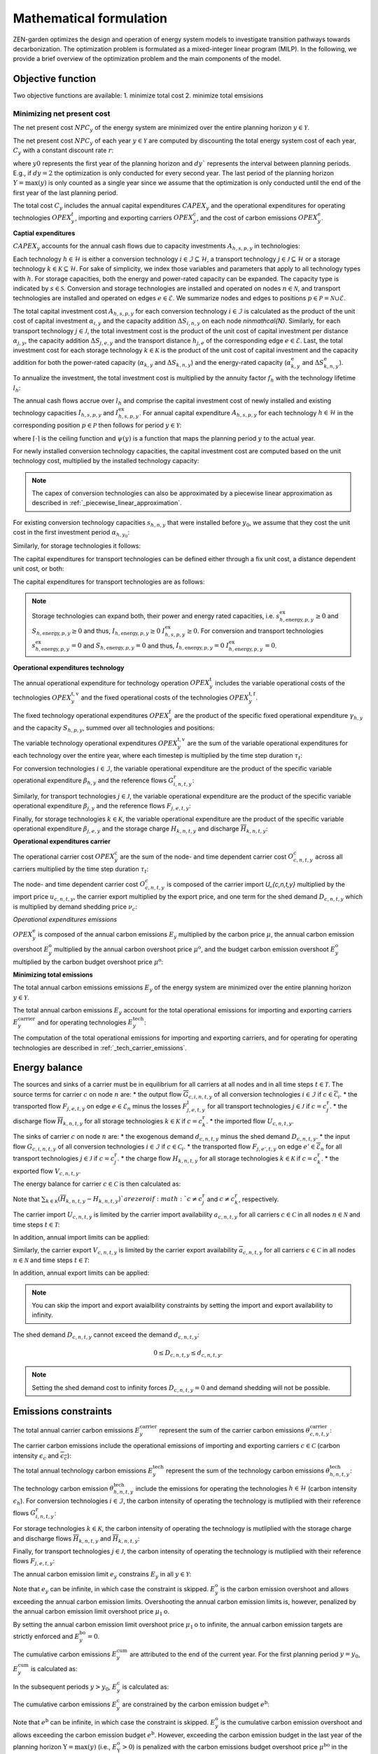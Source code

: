 Mathematical formulation
======================

ZEN-garden optimizes the design and operation of energy system models to investigate transition pathways towards decarbonization.
The optimization problem is formulated as a mixed-integer linear program (MILP). In the following, we provide a brief overview of the optimization problem and the main components of the model.

.. _objective-function:
Objective function
-----------------
Two objective functions are available:
1. minimize total cost 
2. minimize total emsisions 

Minimizing net present cost
^^^^^^^^^^^^^^^^^^^^^

The net present cost :math:`NPC_y` of the energy system are minimized over the entire planning horizon :math:`y \in {\mathcal{Y}}`. 

.. math::
    :label: min_cost
    \sum_{y\in\mathcal{Y}} NPC_y

The net present cost :math:`NPC_y` of each year :math:`y\in\mathcal{Y}` are computed by discounting the total energy system cost of each year, :math:`C_y` with a constant discount rate :math:`r`:

.. math::
    :label: net_present_costin\mathcal{Y}
    NPC_y = \sum_{i \in [0,dy]} \left( \dfrac{1}{1+r}in\mathcal{Y} \right)^(dy (y-y_0) + i) C_y 

where :math:`y0` represents the first year of the planning horizon and :math:`dy`` represents the interval between planning periods. E.g., if :math:`dy=2` the optimization is only conducted for every second year. The last period of the planning horizon :math:`Y=\max(y)` is only counted as a single year since we assume that the optimization is only conducted until the end of the first year of the last planning period. 

The total cost :math:`C_y` includes the annual capital expenditures :math:`CAPEX_y` and the operational expenditures for operating technologies :math:`OPEX_y^{t}`, importing and exporting carriers :math:`OPEX_y^\mathrm{c}`, and the cost of carbon emissions :math:`OPEX_y^\mathrm{e}`. 

.. math::
    :label: npc
    C_y = CAPEX_y+OPEX_y^\mathrm{t}+OPEX_y^\mathrm{c}+OPEX_y^\mathrm{e}


**Captial expenditures**

:math:`CAPEX_y` accounts for the annual cash flows due to capacity investments :math:`A_{h,s,p,y}` in technologies:

.. math::
    :label: capex_y
    CAPEX_y = \sum_{h\in\mathcal{H}}\sum_{s\in\mathcal{S}}\sum_{p\in\mathcal{P}} A_{h,s,p,y}.

Each technology :math:`h\in\mathcal{H}` is either a conversion technology :math:`i\in\mathcal{I}\subseteq\mathcal{H}`, a transport technology :math:`j\in\mathcal{J}\subseteq\mathcal{H}` or a storage technology :math:`k\in\mathcal{K}\subseteq\mathcal{H}`. For sake of simplicity, we index those variables and parameters that apply to all technology types with :math:`h`. For storage capacities, both the energy and power-rated capacity can be expanded. The capacity type is indicated by :math:`s\in\mathcal{S}`. Conversion and storage technologies are installed and operated on nodes :math:`n\in\mathcal{N}`, and transport technologies are installed and operated on edges :math:`e\in\mathcal{E}`. We summarize nodes and edges to positions :math:`p\in\mathcal{P}=\mathcal{N}\cup\mathcal{E}`. 

The total capital investment cost :math:`A_{h,s,p,y}` for each conversion technology :math:`i\in\mathcal{I}` is calculated as the product of the unit cost of capital investment :math:`\alpha_{i,y}` and the capacity addition :math:`\Delta S_{i,n,y}` on each node `n\in\mathcal{N}`. Similarly, for each transport technology :math:`j\in\mathcal{J}`, the total investment cost is the product of the unit cost of capital investment per distance :math:`\alpha_{j,y}`, the capacity addition :math:`\Delta S_{j,e,y}` and the transport distance :math:`h_{j,e}` of the corresponding edge :math:`e\in\mathcal{E}`. Last, the total investment cost for each storage technology :math:`k\in\mathcal{K}` is the product of the unit cost of capital investment and the capacity addition for both the power-rated capacity (:math:`\alpha_{k,y}` and :math:`\Delta S_{k,n,y}`) and the energy-rated capacity (:math:`\alpha^\mathrm{e}_{k,y}` and :math:`\Delta S^\mathrm{e}_{k,n,y}`).

To annualize the investment, the total investment cost is multiplied by the annuity factor :math:`f_h` with the technology lifetime :math:`l_h`:

.. math::
    :label: annuity
    f_h=\frac{\left(1+r\right)^{l_h}r}{\left(1+r\right)^{l_h}-1}.

The annual cash flows accrue over :math:`l_h` and comprise the capital investment cost of newly installed and existing technology capacities :math:`I_{h,s,p,y}` and :math:`I^\mathrm{ex}_{h,s,p,y}`.
For annual capital expenditure :math:`A_{h,s,p,y}` for each technology :math:`h\in\mathcal{H}` in the corresponding position :math:`p\in\mathcal{P}` then follows for period :math:`y\in\mathcal{Y}`:

.. math::
    :label: capex_yearly
    A_{h,s,p,y}= f_h
    \left(\sum_{\tilde{y}=\max\left(y_0,y-\left(\lceil\frac{l_h}{\Delta^\mathrm{y}}\right)\rceil+1\right)}^y I_{h,s,p,\tilde{y}} \right)+\left(\sum_{\hat{y}=\psi \left(y-\left(\lceil\frac{l_h}{\Delta^\mathrm{y}}\right)\rceil+1\right)}^{\psi(y_0-1)} I^\mathrm{ex}_{h,s,p,y}\right),

where :math:`\lceil\cdot\rceil` is the ceiling function and :math:`\psi(y)` is a function that maps the planning period :math:`y` to the actual year.

For newly installed conversion technology capacities, the capital investment cost are computed based on the unit technology cost, multiplied by the installed technology capacity:

.. math::
    :label: cost_capex_conversion
    I_{i,s,n,y} = \alpha_{i,y} \Delta S_{i,s,n,y}

.. note::
    The capex of conversion technologies can also be approximated by a piecewise linear approximation as described in :ref:`_piecewise_linear_approximation`.

For existing conversion technology capacities :math:`s_{h,n,y}` that were installed before :math:`y_0`, we assume that they cost the unit cost in the first investment period :math:`\alpha_{h,y_0}`:

.. math::
    :label: cost_capex_conversion_ex
    I^\mathrm{ex}_{i,s,n,y} = \alpha_{i,y_0} \Delta s^\mathrm{ex}_{i,s,n,y}

Similarly, for storage technologies it follows:

.. math::
    :label: cost_capex_storage
    I_{k,s,n,y} = \alpha_{k,y} \Delta S_{k,s,n,y}
    I^\mathrm{ex}_{k,s,n,y} = \alpha_{k,y_0} \Delta s^\mathrm{ex}_{k,s,n,y}

The capital expenditures for transport technologies can be defined either through a fix unit cost, a distance dependent unit cost, or both:

.. math::
    :label: unit_cost_capex_transport
    \alpha_{j,e,y} = \alpha^\mathrm{const}_{j,y}+\alpha^\mathrm{dist}_{j,e,y} h_{j,e}

The capital expenditures for transport technologies are as follows:

.. math::
    :label: cost_capex_transport
    I_{j,s,e,y} = \alpha_{j,e,y} \Delta S_{j,s,e,y}
    I^\mathrm{ex}_{j,s,e,y} = \alpha_{j,e,y_0} \Delta s^\mathrm{ex}_{j,s,e,y}

.. note::
    Storage technologies can expand both, their power and energy rated capacities, i.e. :math:`s^\mathrm{ex}_{h,\mathrm{energy},p,y}\geq0` and :math:`S_{h,\mathrm{energy},p,y}\geq0` and thus, :math:`I_{h,\mathrm{energy},p,y}\geq0` :math:`I_{h,s,p,y}^\mathrm{ex}\geq0`. For conversion and transport technologies :math:`s^\mathrm{ex}_{h,\mathrm{energy},p,y}=0` and :math:`S_{h,\mathrm{energy},p,y}=0` and thus, :math:`I_{h,\mathrm{energy},p,y}=0` :math:`I_{h,\mathrm{energy},p,y}^\mathrm{ex}=0`.

**Operational expenditures technology**

The annual operational expenditure for technology operation :math:`OPEX_y^\mathrm{t}` includes the variable operational costs of the technologies :math:`OPEX_y^\mathrm{t,v}` and the fixed operational costs of the technologies :math:`OPEX_y^\mathrm{t,f}`.

.. math::
    :label: opex_t
    OPEX_y^\mathrm{t} = OPEX_y^\mathrm{t,v} + OPEX_y^\mathrm{t,f}.

The fixed technology operational expenditures :math:`OPEX_y^\mathrm{f}` are the product of the specific fixed operational expenditure :math:`\gamma_{h,y}` and the capacity :math:`S_{h,p,y}`, summed over all technologies and positions:

.. math::
    :label: opex_f
    OPEX_y^\mathrm{f} = \sum_{h\in\mathcal{H}}\sum_{p\in\mathcal{P}}\gamma_{h,y}S_{h,p,y}+\sum_{k\in\mathcal{K}}\sum_{n\in\mathcal{N}}\gamma^\mathrm{e}_{k,y}S^\mathrm{e}_{k,n,y}.

The variable technology operational expenditures :math:`OPEX_y^\mathrm{t,v}` are the sum of the variable operational expenditures for each technology over the entire year, where each timestep is multiplied by the time step duration :math:`\tau_t`:

.. math::
    :label: opex_v
    OPEX_y^\mathrm{t,v} = \sum_{t\in\mathcal{T}}\tau_t \bigg(\sum_{h\in\mathcal{H}} \sum_{s\in\mathcal{S}} \sum_{p\in\mathcal{P}} O^\mathrm{t}_{h,s,p,t,y} \bigg).

For conversion technologies :math:`i \in \mathcal{I}`, the variable operational expenditure are the product of the specific variable operational expenditure :math:`\beta_{h,y}` and the reference flows :math:`G_{i,n,t,y}^\mathrm{r}`:

.. math:: 
    :label: cost_opex_conversion
    O^\mathrm{t}_{h,s,\mathrm{power},t,y} = \beta_{i,y} G_{i,n,t,y}^\mathrm{r}

Similarly, for transport technologies :math:`j \in \mathcal{J}`, the variable operational expenditure are the product of the specific variable operational expenditure :math:`\beta_{j,y}` and the reference flows :math:`F_{j,e,t,y}`:

.. math:: 
    :label: cost_opex_transport
    O^\mathrm{t}_{j,s,\mathrm{power},t,y} = \beta_{j,y} F_{j,e,t,y}

Finally, for storage technologies :math:`k \in \mathcal{K}`, the variable operational expenditure are the product of the specific variable operational expenditure :math:`\beta_{j,e,y}` and the storage charge :math:`\underline{H}_{k,n,t,y}` and discharge :math:`\overline{H}_{k,n,t,y}`:

.. math:: 
    :label: cost_opex_storage
    O^\mathrm{t}_{k,s,\mathrm{power},t,y} = \beta_{k,y} \left(\underline{H}_{k,n,t,y} + \overline{H}_{k,n,t,y}\right)

**Operational expenditures carrier**

The operational carrier cost :math:`OPEX_y^\mathrm{c}` are the sum of the node- and time dependent carrier cost :math:`O^c_{c,n,t,y}` across all carriers multiplied by the time step duration :math:`\tau_t`: 

.. math::
    :label: opex_c
    OPEX_y^\mathrm{c} = \sum_{c\in\mathcal{C}}\sum_{n\in\mathcal{N}}\sum_{t\in\mathcal{T}}\tau_t O^c_{c,n,t,y}.

The node- and time dependent carrier cost :math:`O^c_{c,n,t,y}` is composed of the carrier import `U_{c,n,t,y}` multiplied by the import price :math:`u_{c,n,t,y}`, the carrier export multiplied by the export price, and one term for the shed demand :math:`D_{c,n,t,y}` which is multiplied by demand shedding price :math:`\nu_c`:

.. math:: 
    :label: cost_carrier
    O^c_{c,n,t,y} = u_{c,n,t,y}U_{c,n,t,y}-v_{c,n,t,y}v_{c,n,t,y}+\nu_c D_{c,n,t,y}

*Operational expenditures emissions*

:math:`OPEX_y^\mathrm{e}` is composed of the annual carbon emissions :math:`E_y`  multiplied by the carbon price :math:`\mu`, the annual carbon emission overshoot :math:`E_y^\mathrm{o}` multiplied by the annual carbon overshoot price :math:`\mu^\mathrm{o}`, and the budget carbon emission overshoot :math:`E_y^\mathrm{o}` multiplied by the carbon budget overshoot price :math:`\mu^\mathrm{o}`:

.. math::
    :label: opex_e
    OPEX_y^\mathrm{e} = E_y \mu + E_y^\mathrm{o}\mu^\mathrm{o}+E_y^\mathrm{bo}\mu^\mathrm{bo}.

**Minimizing total emissions**

The total annual carbon emissions emissions :math:`E_y` of the energy system are minimized over the entire planning horizon :math:`y \in {\mathcal{Y}}`. 

.. math::
    :label: min_emissions
    \sum_{y\in\mathcal{Y}} E_y

The total annual carbon emissions :math:`E_y` account for the total operational emissions for importing and exporting carriers :math:`E^\mathrm{carrier}_y` and for operating technologies :math:`E^\mathrm{tech}_y`:

.. math::
    :label: total_annual_carbon_emissions
    E_y = E^\mathrm{carrier}_y + E^\mathrm{tech}_y.

The computation of the total operational emissions for importing and exporting carriers, and for operating for operating technologies are described in :ref:`_tech_carrier_emissions`.

.. _energy_balance:
Energy balance
---------------

The sources and sinks of a carrier must be in equilibrium for all carriers at all nodes and in all time steps :math:`t\in\mathcal{T}`. The source terms for carrier :math:`c` on node :math:`n` are:
* the output flow :math:`\overline{G}_{c,i,n,t,y}` of all conversion technologies :math:`i\in\mathcal{I}` if :math:`c\in\overline{\mathcal{C}}_i`.
* the transported flow :math:`F_{j,e,t,y}` on edge :math:`e\in\underline{\mathcal{E}}_n` minus the losses :math:`F^\mathrm{l}_{j,e,t,y}` for all transport technologies :math:`j\in\mathcal{J}` if :math:`c=c_j^\mathrm{r}`.
* the discharge flow :math:`\overline{H}_{k,n,t,y}` for all storage technologies :math:`k\in\mathcal{K}` if :math:`c=c_k^\mathrm{r}`.
* the imported flow :math:`U_{c,n,t,y}`.

The sinks of carrier :math:`c` on node :math:`n` are:
* the exogenous demand :math:`d_{c,n,t,y}` minus the shed demand :math:`D_{c,n,t,y}`.
* the input flow :math:`\underline{G}_{c,i,n,t,y}` of all conversion technologies :math:`i\in\mathcal{I}` if :math:`c\in\underline{\mathcal{C}}_i`.
* the transported flow :math:`F_{j,e',t,y}` on edge :math:`e'\in\overline{\mathcal{E}}_n` for all transport technologies :math:`j\in\mathcal{J}` if :math:`c=c_j^\mathrm{r}`.
* the charge flow :math:`\underline{H}_{k,n,t,y}` for all storage technologies :math:`k\in\mathcal{K}` if :math:`c=c_k^\mathrm{r}`.
* the exported flow :math:`V_{c,n,t,y}`.

The energy balance for carrier :math:`c\in\mathcal{C}` is then calculated as:

.. math::
    :label: energy_balance
    0 = -\left(d_{c,n,t,y}-D_{c,n,t,y}\right) + \sum_{i\in\mathcal{I}}\left(\overline{G}_{c,i,n,t,y}-\underline{G}_{c,i,n,t,y}\right) + \sum_{j\in\mathcal{J}}\left(\sum_{e\in\underline{\mathcal{E}}_n}\left(F_{j,e,t,y} - F^\mathrm{l}_{j,e,t,y}\right)-\sum_{e'\in\overline{\mathcal{E}}_n}F_{j,e',t,y}\right) + \sum_{k\in\mathcal{K}}\left(\overline{H}_{k,n,t,y}-\underline{H}_{k,n,t,y}\right)+ U_{c,n,t,y} - V_{c,n,t,y}.

Note that :math:`\sum_{k\in\mathcal{K}}\left(\overline{H}_{k,n,t,y}-\underline{H}_{k,n,t,y}\right)`are zero if :math:`c\neq c^\mathrm{r}_j` and :math:`c\neq c^\mathrm{r}_k`, respectively.

The carrier import :math:`U_{c,n,t,y}` is limited by the carrier import availability :math:`\underline{a}_{c,n,t,y}` for all carriers :math:`c\in\mathcal{C}` in all nodes :math:`n\in\mathcal{N}` and time steps :math:`t\in\mathcal{T}`:

.. math::
    :label: carrier_import
    0 \leq U_{c,n,t,y} \leq \underline{a}_{c,n,t,y}.

In addition, annual import limits can be applied:

.. math::
    :label: carrier_import_yearly
    0 \leq \sum_{t\in\mathcal{T}} \tau U_{c,n,t,y} \leq \underline{a}^{Y}_{c,n,t,y}.

Similarly, the carrier export :math:`V_{c,n,t,y}` is limited by the carrier export availability :math:`\overline{a}_{c,n,t,y}` for all carriers :math:`c\in\mathcal{C}` in all nodes :math:`n\in\mathcal{N}` and time steps :math:`t\in\mathcal{T}`:

.. math::
    :label: carrier_import
    0 \leq V_{c,n,t,y} \leq \overline{a}_{c,n,t,y}.

In addition, annual export limits can be applied:

.. math::
    :label: carrier_export_yearly
    0 \leq \sum_{t\in\mathcal{T}} \tau V_{c,n,t,y} \leq \overline{a}^{Y}_{c,n,t,y}.

.. note:: 
    You can skip the import and export avaialbility constraints by setting the import and export availability to infinity. 

The shed demand :math:`D_{c,n,t,y}` cannot exceed the demand :math:`d_{c,n,t,y}`:

.. math::
    0 \leq D_{c,n,t,y} \leq d_{c,n,t,y}.

.. note::
    Setting the shed demand cost to infinity forces :math:`D_{c,n,t,y}=0` and demand shedding will not be possible.

.. _emissions_constraints:
Emissions constraints
-----------------------

The total annual carrier carbon emissions :math:`E^\mathrm{carrier}_y` represent the sum of the carrier carbon emissions :math:`\theta^\mathrm{carrier}_{c,n,t,y}`:

.. math::
    :label: total_carbon_emissions_carrier
    E^\mathrm{carrier}_y = \sum_{t\in\mathcal{T}} \sum_{n\in\mathcal{N}} \sum_{c\in\mathcal{C}} \left( \theta^\mathrm{carrier}_{c,n,t,y} \tau_t \right).

The carrier carbon emissions include the operational emissions of importing and exporting carriers :math:`c\in\mathcal{C}` (carbon intensity :math:`\underline{\epsilon_c}` and :math:`\overline{\epsilon_c}`):

.. math::
    :label: carbon_emissions_carrier
    \theta^\mathrm{carrier}_{c,n,t} = \underline{\epsilon_c} U_{c,n,t,y} - \overline{\epsilon_c} V_{c,n,t,y}.
    
The total annual technology carbon emissions :math:`E^\mathrm{tech}_y` represent the sum of the technology carbon emissions :math:`\theta^\mathrm{tech}_{h,n,t,y}`:

.. math::
    :label: total_carbon_emissions_technology
    E^\mathrm{tech}_y = \sum_{t\in\mathcal{T}} \sum_{n\in\mathcal{N}} \sum_{h\in\mathcal{H}} \left( \theta^\mathrm{tech}_{h,n,t,y} \tau_t \right).

The technology carbon emission :math:`\theta^\mathrm{tech}_{h,n,t,y}` include the emissions for operating the technologies :math:`h\in\mathcal{H}` (carbon intensity :math:`\epsilon_h`). For conversion technologies :math:`i\in\mathcal{I}`, the carbon intensity of operating the technology is mutliplied with their reference flows :math:`G_{i,n,t,y}^\mathrm{r}`:

.. math::
    :label: carbon_emissions_conversion
    \theta^\mathrm{tech}_{i,n,t,y} =  \epsilon_i G_{i,n,t,y}^\mathrm{r}.

For storage technologies :math:`k\in\mathcal{K}`, the carbon intensity of operating the technology is mutliplied with the storage charge and discharge flows :math:`\overline{H}_{k,n,t,y}` and :math:`\overline{H}_{k,n,t,y}`:
    
.. math::
    :label: carbon_emissions_storage
    \theta^\mathrm{tech}_{k,n,t,y} =  \epsilon_k \left( \overline{H}_{k,n,t,y}+\underline{H}_{k,n,t,y} \right).

Finally, for transport technologies :math:`j\in\mathcal{J}`, the carbon intensity of operating the technology is mutliplied with their reference flows :math:`F_{j,e,t,y}`:

.. math::
    :label: carbon_emissions_transport
    \theta^\mathrm{tech}_{k,n,t,y} = \epsilon_j F_{j,e,t,y}.

The annual carbon emission limit :math:`e_y` constrains :math:`E_y` in all :math:`y\in\mathcal{Y}`:

.. math::
    :label: carbon_emissions_annual_limit
    E_y - E_{y}^\mathrm{bo} \leq e_y.

Note that :math:`e_y` can be infinite, in which case the constraint is skipped. 
:math:`E_{y}^\mathrm{o}` is the carbon emission overshoot and allows exceeding the annual carbon emission limits. Overshooting the annual carbon emission limits is, however, penalized by the annual carbon emission limit overshoot price :math:`\mu_1\mathrm{o}`. 

By setting the annual carbon emission limit overshoot price :math:`\mu_1\mathrm{o}` to infinite, the annual carbon emission targets are strictly enforced and :math:`E_{y}^\mathrm{bo}=0`.

The cumulative carbon emissions :math:`E_y^\mathrm{cum}` are attributed to the end of the current year. For the first planning period :math:`y=y_0`, :math:`E_y^\mathrm{cum}` is calculated as:

.. math::
    :label: carbon_emissions_cum_0
    E_y^\mathrm{cum} = E_y.

In the subsequent periods :math:`y>y_0`, :math:`E_y^\mathrm{c}` is calculated as:

.. math::
    :label: carbon_emissions_cum_1
    E_y^\mathrm{c} = E_{y-1}^\mathrm{c} + \left(\Delta^\mathrm{y}-1\right)E_{y-1}+E_y.

The cumulative carbon emissions :math:`E_y^\mathrm{c}` are constrained by the carbon emission budget :math:`e^\mathrm{b}`: 

.. math::
    :label: emission_budget
    E_y^\mathrm{cum} + \left(\Delta^\mathrm{y}-1\right)E_{y}  - E_{y}^\mathrm{bo} \leq e^\mathrm{b}.

Note that :math:`e^\mathrm{b}` can be infinite, in which case the constraint is skipped. :math:`E_y^\mathrm{o}` is the cumulative carbon emission overshoot and allows exceeding the carbon emission budget :math:`e^\mathrm{b}`. However, exceeding the carbon emission budget in the last year of the planning horizon :math:`\mathrm{Y}=\max(y)` (i.e., :math:`E_\mathrm{Y}^\mathrm{o}>0`) is penalized with the carbon emissions budget overshoot price :math:`\mu^\mathrm{bo}` in the objective function (:eq:`opex_c`).

By setting the carbon emission budget overshoot price to infinite, we enforce that the cumulative carbon emissions stay below the carbon emission budget :math:`e^\mathrm{b}` across all years (`:math:`E_\mathrm{Y}^\mathrm{o}=0`). By setting the carbon emission budget overshoot price to a real number, we allow overshooting a carbon emission budget overshoot throughout the transition, where overshooting the carbon emission budget in the last year is penalized with the carbon emission budget overshoot costs (i.e. `:math:`E_\mathrm{Y}^\mathrm{o} \geq 0`).

.. _operational_constraints:
Operational constraints
-----------------------

The conversion factor :math:`\eta_{i,c,t,y}` describes the ratio between the carrier flow :math:`c\in\mathcal{C}` and the reference carrier flow :math:`G_{i,n,t,y}^\mathrm{r}` of a conversion technology :math:`i\in\mathcal{I}`. If the carrier flow is an input carrier, i.e. :math:`c\in\underline{\mathcal{C}}_i`:

.. math::
    \eta_{i,c,t,y} = \frac{\underline{G}_{c,i,n,t,y}}{G_{i,n,t,y}^\mathrm{r}}.

If the carrier flow is an output carrier, i.e. :math:`c\in\overline{\mathcal{C}}_i`:

.. math::
    \eta_{i,c,t,y} = \frac{\overline{G}_{c,i,n,t,y}}{G_{i,n,t,y}^\mathrm{r}}.

The losses :math:`F_{j,e,t,y}^\mathrm{l}` through a transport technology :math:`j\in\mathcal{J}` on edge :math:`e\in\mathcal{E}` are expressed by a loss function :math:`\rho_{j,e}` and the transported quantity:

.. math::
    F_{j,e,t,y}^\mathrm{l} = \rho_{j,e} h_{j,e} F_{j,e,t,y}.

The loss function is described through a linear or exponential loss factor :math:`\rho^\mathrm{lin}_{j}` and :math:`\rho^\mathrm{exp}_{j}`, respectively, that is applied to the transport distance :math:`h_{j,e}``. For transport technologies with linear loss factors it follows: 

.. math::
    \rho_{j,e} =  h_{j,e}^{\rho^\mathrm{exp}_{j,e}}

For transport technologies with exponential loss factors it follows: 

.. math::
    \rho_{j,e} = \rho^\mathrm{exp}_{j,e} h_{j,e}

The temporal representation of storage technologies :math:`k\in\mathcal{K}` is particular because the storage constraints are time-coupled and the sequence of time steps must be preserved. To enable both the modeling of short- and medium-term storage, e.g., pumped hydro storage, and long-term storage, e.g., natural gas storage, we present a novel formulation, where the energy-rated storage variables are resolved on a different time sequence. In particular, each change in the aggregated time sequence for power-rated variables yields an additional time step for the energy-rated storage variables. Assume the representation of the exemplary full time index :math:`\mathcal{T}^\mathrm{full}=[0,...,9]` by four representative time steps :math:`\mathcal{T}=[0,...,3]` with the sequence :math:`\sigma` for power-rated variables:

.. math::
    \sigma = [0,0,1,2,1,1,3,3,2,0].

The resulting sequence for energy-rated storage variables :math:`\sigma^\mathrm{k}:math:` of the storage time steps :math:`\mathcal{T}^\mathrm{k}=[0,...,6]` is then:

.. math::
    \sigma^\mathrm{k} = [0,0,1,2,3,3,4,4,5,6].

While this formulation enables both the short-term and long-term operation of storages, it increases the number of time steps :math:`\vert \mathcal{T}^\mathrm{k}\vert` and thus the number of variables.

For sake of simplicity, let :math:`\sigma:\mathcal{T}^\mathrm{k}\to \mathcal{T}` denote the unique mapping of a storage level time step :math:`t^\mathrm{k}` to a power-rated time step :math:`t`.
The time-coupled equation for the storage level :math:`L_{k,n,t^\mathrm{k},y}` of storage technology :math:`k` at node :math:`n` is formulated for each storage level time step except the first :math:`t^\mathrm{k}\in\mathcal{T}^\mathrm{k}\setminus\{0\}` as:

.. math::
    :label: storage_level
    L_{k,n,t^\mathrm{k},y} = L_{k,n,t^\mathrm{k}-1,y}\left(1-\varphi_k\right)^{\tau^\mathrm{k}_{t^\mathrm{k}}}+\left(\underline{\eta}_k\underline{H}_{k,n,\sigma(t^\mathrm{k}),y}-\frac{\overline{H}_{k,n,\sigma(t^\mathrm{k}),y}}{\overline{\eta}_k}\right)\sum_{\tilde{t}^\mathrm{k}=0}^{\tau^\mathrm{k}_{t^\mathrm{k}}-1}\left(1-\varphi_k\right)^{\tilde{t}^\mathrm{k}},

with the self-discharge rate :math:`\varphi_k`, the charge and discharge efficiency :math:`\underline{\eta}_k` and :math:`\overline{\eta}_k` and the duration of a storage level time step :math:`\tau^\mathrm{k}_{t^\mathrm{k}}`.
If storage periodicity is enforced, the storage level at :math:`t^\mathrm{k}=0` is coupled with the level in the last time step of the period
:math:`t^\mathrm{k}=T^\mathrm{k}`:

.. math::
    L_{k,n,0,y} = L_{k,n,T^\mathrm{k},y}\left(1-\varphi_k\right)^{\tau^\mathrm{k}_{t^\mathrm{k}}}+\left(\underline{\eta}_k\underline{H}_{k,n,\sigma(0),y}-\frac{\overline{H}_{k,n,\sigma(0),y}}{\overline{\eta}_k}\right)\sum_{\tilde{t}^\mathrm{k}=0}^{\tau^\mathrm{k}_{t^\mathrm{k}}-1}\left(1-\varphi_k\right)^{\tilde{t}^\mathrm{k}}.

The non-negative :math:`L_{k,n,t^\mathrm{k},y}` is constrained by the energy-rated storage capacity :math:`S^\mathrm{e}_{k,s,n,y}`:

.. math::
    :label:limit_storage_level
    0\leq L_{k,n,t^\mathrm{k},y}\leq S^\mathrm{e}_{k,s,n,y}.

:math:`L_{k,n,t^\mathrm{k},y}` is monotonous between :math:`t^\mathrm{k}` and :math:`t^\mathrm{k}+1`. Hence, :math:`L_{k,n,t^\mathrm{k},y}` and :math:`L_{k,n,t^\mathrm{k}+1,y}` are the local extreme values and :eq:`limit_storage_level` constrains the entire time interval between :math:`t^\mathrm{k}` and :math:`t^\mathrm{k}+1`. We prove this in :eq:`subsec:proof_storage`.

The storage level at :math:`t^\mathrm{k}=0` can be set to an initial storage level :math:`\chi_{k,n}` as a share of :math:`S^\mathrm{e}_{k,n,y}`:

.. math::
    L_{k,n,0,y} = \chi_{k,n}S^\mathrm{e}_{k,n,y}.

The flow of the reference carrier :math:`c_h^\mathrm{r}` of all technologies :math:`h\in\mathcal{H}` is constrained by the maximum load :math:`m^\mathrm{max}_{h,p,t,y}` and the installed capacity :math:`S_{h,p,y}`. For conversion technologies :math:`i\in\mathcal{I}`, it follows:

.. math::
    0 \leq G_{i,n,t,y}^\mathrm{r} \leq m^\mathrm{max}_{i,n,t,y}S_{i,s,n,y}.

Analogously for transport technologies :math:`j\in\mathcal{J}`:

.. math::
    0 \leq F_{j,e,t,y} \leq m^\mathrm{max}_{j,e,t,y}S_{j,s,e,y}.

Since a storage technology does not charge (:math:`\underline{H}_{k,n,t,y}`) and discharge (:math:`\overline{H}_{k,n,t,y}`) at the same time, the sum of both flows is constrained by the maximum load:

.. math::
    0 \leq \underline{H}_{k,n,t,y}+\overline{H}_{k,n,t,y}\leq m_{k,n,t,y}S_{k,n,y}.

In addition, minimum load constraints can be added. Please note, that adding a minimum load factor :math:`m^\mathrm{min}_{h,p,t,y}` introduces binary constraints, increasing the computational complexity of the optimization problem. The min-load constraints are described in :ref:`_min_load_constraints`.

Finally, the reference flow of retrofitting technologies is linked to the reference flow of their base technology. The set of base technologies links each retrofitting technology :math:`rt` to their base technology :math:`bt`. The conversion factor :math:`\eta^\mathrm{retrofit}_{rt,bt}` describes the ratio between the reference flow of the retrofitting technology and the reference flow of the base technology:

.. math::
    G_{i,n,rt,y}^\mathrm{r} = \eta^\mathrm{retrofit}_{rt,bt} G_{i,n,bt,y}^\mathrm{r}.

Investment constraints
----------------------

The capacity :math:`S_{h,s,p,y}` of a technology :math:`h\in\mathcal{H}` at a position :math:`p\in\mathcal{P}` in period :math:`y` is the sum of all previous capacity additions :math:`\Delta S_{h,s,p,y}` and existing capacities :math:`\Delta s^\mathrm{ex}_{h,s,p,y}`, that are still within their usable technical lifetime :math:`l_h` (compare :eq:`annuity`):

.. math::
    :label: capacity
    S_{h,p,y}=\sum_{\tilde{y}=\max\left(y_0,y-\left\lceil\frac{l_h}{\Delta^\mathrm{y}}\right\rceil+1\right)}^y \Delta S_{h,p,\tilde{y}}+\sum_{\hat{y}=\psi\left(\min\left(y_0-1,y-\left\lceil\frac{l_h}{\Delta^\mathrm{y}}\right\rceil+1\right)\right)}^{\psi(y_0)} \Delta s^\mathrm{ex}_{h,p,\hat{y}}.

:math:`S_{h,s,p,y}` is constrained by the capacity limit :math:`s^\mathrm{max}_{h,p,y}`:

.. math::
    S_{h,p,y} \leq s^\mathrm{max}_{h,p,y}.

The capacity addition is constrained by the minimum and maximum capacity addition :math:`\Delta s^\mathrm{min}_{h,s,p,y}` and :math:`\Delta s^\mathrm{max}_{h,s,p,y}`:

.. math::
    \Delta s^\mathrm{min}_{h,p,y} \leq \Delta S_{h,s,p,y}

.. math::
    \Delta S_{h,s,p,y} \leq \Delta s^\mathrm{max}_{h,s,p,y}

.. note::
    You can skip the maximum capacity addition constraints by setting the maximum capacity addition to infinity.

Furthermore, for storage technologies the ratios of the energy- and power rated capacity additions are constrained by the energy-to-power ratio :math:`\rho_{k}`. Minimum and maximum energy-to-power ratios can be defined. For infinite power ratios, the constraints are skipeed.

.. math::
    \rho^\mathrm{min}_{k} S_{k,\mathrm{energy},n,y} \leq \S_{k,\mathrm{power},n,y}

.. math::
    \rho^\mathrm{max}_{k} S_{k,\mathrm{energy},n,y} \geq \S_{k,\mathrm{power},n,y}

To account for technology construction times :math:`dy^mathrm{construction}` we introduce an auxiliary variable, :math:`S_{h,s,p,y` representing the technology investments. The following constraint ensures that the new technology capacities do not become available before the construction time has passed:

.. math::
    \Delta S_{h,s,p,y} = S_{h,s,p,y-dy^mathrm{construction}}^\mathrm{invest}

Furthermore, if :math:`y-dy^mathrm{construction}}^\mathrm{invest}<0`:

.. math::
    S_{h,s,p,y} = 0

In case you are using constrained technology deployment, :math:`\Delta S_{h,s,p,y}` is constrained by the existing knowledge of how to install the technology :math:`K_{h,p,y}` with the technology diffusion rate :math:`\vartheta_h`. For node-based technologies, i.e., conversion and storage technologies, spillover effects from other nodes :math:`\tilde{\mathcal{N}} = \mathcal{N}\setminus\{n\}` can be utilized (knowledge spillover rate :math:`\omega`). To allow for an entry into a niche market, we add an unbounded market share :math:`\xi` of the total capacity of all other technologies with the same reference carrier:

.. math::
    \tilde{\mathcal{H}}=\Set{\tilde{h}\in\mathcal{H}\setminus\{h\} \mid c_{\tilde{h}}^\mathrm{r} = c_{h}^\mathrm{r}}

With the unbounded capacity addition :math:`\zeta_h`, it follows for the conversion technologies :math:`i\in\mathcal{I}`:

.. math::
    0 \leq \Delta S_{i,n,y}\leq \left((1+\vartheta_i)^{\Delta^\mathrm{y}}-1\right)\left(K_{i,n,y}+\omega\sum_{\tilde{n}\in\tilde{\mathcal{N}}}K_{i,\tilde{n},y}\right)+\Delta^\mathrm{y}\left(\xi\sum_{\tilde{i}\in\tilde{\mathcal{I}}}S_{\tilde{i},n,y} + \zeta_i\right).

Analogously, it follows for the storage technologies :math:`k\in\mathcal{K}`:

.. math::
    0 \leq \Delta S_{k,n,y}\leq \left((1+\vartheta_k)^{\Delta^\mathrm{y}}-1\right)\left(K_{k,n,y}+\omega\sum_{\tilde{n}\in\tilde{\mathcal{N}}}K_{k,\tilde{n},y}\right)+\Delta^\mathrm{y}\left(\xi\sum_{\tilde{k}\in\tilde{\mathcal{K}}}S_{\tilde{k},n,y} + \zeta_k\right).


We prohibit spillover effects for transport technologies :math:`j\in\mathcal{J}` from other edges:

.. math::
    0 \leq \Delta S_{j,e,y}\leq \left((1+\vartheta_j)^{\Delta^\mathrm{y}}-1\right)K_{j,e,y}+\Delta^\mathrm{y}\left(\xi\sum_{\tilde{j}\in\tilde{\mathcal{J}}}S_{\tilde{j},e,y} + \zeta_j\right).


To avoid the unrealistically excessive use of spillover effects, we constrain the capacity additions in all positions as follows:

.. math::
    \sum_{p\in\mathcal{P}}\Delta S_{h,p,y}\leq \sum_{p\in\mathcal{P}}\Bigg(\left((1+\vartheta_h)^{\Delta^\mathrm{y}}-1\right)K_{h,p,y}+\Delta^\mathrm{y}\left(\xi\sum_{\tilde{h}\in\tilde{\mathcal{H}}}S_{\tilde{h},p,y} + \zeta_h\right)\Bigg).


:math:`K_{h,p,y}` is a function of the previous capacity additions :math:`\Delta S_{h,p,y}` and :math:`\Delta s^\mathrm{ex}_{h,p,y}` as it represents the expertise and knowledge of the industry on how to install a certain amount of capacity. This knowledge is depreciated over time with the knowledge depreciation rate :math:`\delta`:

.. math::
    K_{h,p,y} = \sum_{\tilde{y}=y_0}^{y-1}\left(1-\delta\right)^{\Delta^\mathrm{y}(y-\tilde{y})}\Delta S_{h,p,\tilde{y}} + \sum_{\hat{y}=-\infty}^{\psi(y_0)}\left(1-\delta\right)^{\left(\Delta^\mathrm{y}(y-y_0) + (\psi(y_0)-\hat{y})\right)}\Delta s^\mathrm{ex}_{h,p,\hat{y}}.

.. _storage_level_monotony:
**Proof of storage level monotony**

We prove that :eq:`storage_level` is monotonous on the entire time interval that is aggregated to a single storage time step :math:`t^\mathrm{k}`.
Consider :eq:`storage_level` for one storage time step :math:`t^\mathrm{k}`, during which :math:`\underline{H}_{k,n,\sigma(t^\mathrm{k}),y}` and :math:`\overline{H}_{k,n,\sigma(t^\mathrm{k}),y}` are constant.
Neglecting all further indices without loss of generality, the storage level :math:`L(t)` for the intermediate time steps :math:`t\in[1,\tau^\mathrm{k}_{t^\mathrm{k}}]` follows as:

.. math::
    :label: storage_level_simpl
    L(t) = L_0\kappa^t + \Delta H\sum_{\tilde{t}=0}^{t-1}\kappa^{\tilde{t}},

with :math:`\kappa=1-\varphi` and :math:`\Delta H=\left(\underline{\eta}\underline{H}-\frac{\overline{H}}{\overline{\eta}}\right)`. :math:`L_0` is the storage level at the end of the previous storage time step :math:`t^\mathrm{k}-1`.
Without self-discharge (:math:`\varphi=0\Rightarrow\kappa=1`), it follows:

.. math::
    L(t) = L_0 + \Delta Ht \Rightarrow \dv{L(t)}{t}=\Delta H.

Since :math:`\dv*{L(t)}{t}` is independent of :math:`t`, :eq:`storage_level_simpl` is monotonous for :math:`\varphi=0`.

For :math:`0<\varphi<1`, :math:`\sum_{\tilde{t}=0}^{t-1}\kappa^{\tilde{t}}` is reformulated as the partial geometric series:

.. math::
    \sum_{\tilde{t}=0}^{t-1}\kappa^{\tilde{t}} = \frac{1-\kappa^t}{1-\kappa}.

:eq:`storage_level_simpl` is reformulated to:

.. math::
    label: storage_level_selfdisch
    L(t) = L_0\kappa^t + \Delta H\frac{1-\kappa^t}{1-\kappa} = \frac{\Delta H}{1-\kappa}+\left(L_0-\frac{\Delta H}{1-\kappa}\right)\kappa^t.

The derivative of :eq:`storage_level_selfdisch` follows as:

.. math::
    \dv{L(t)}{t} = \underbrace{\left(L_0-\frac{\Delta H}{1-\kappa}\right)\ln(\kappa)}_{= \text{ constant }\forall t\in[1,\tau^\mathrm{k}_{t^\mathrm{k}}]}\kappa^t.

With :math:`\kappa^t>0`, it follows that \cref{eq:storage_level_simpl} is monotonous for :math:`0<\varphi<1`.

.. _min_load_constraints:
Minimum load constraints
------------------------

For conversion technologies, the minimum load constraint can be formulated as follows:

.. math::
    :label: min_load_conversion_bilinear
    b_{h,s,p,t} m^\mathrm{min}_{h,n,t,y} S_{h,n,y} \leq G_{h,n,t,y}^\mathrm{r}

where :math:`b_{h,s,p,t}` represents a binary variable that is one if the technology is on and zero if the technology is off. However, this constraint would introduce a bilinearity. To resolve the bilinearity, we use a big-M formulation and approximate the capacity variable by :math:`S^\mathrm{approx}_{h,s,p,y}`. With that, :eq:`min_load_conversion_bilinear` is rewritten as:

.. math::
    :label: min_load_conversion
    G_{h,n,t,y}^\mathrm{r} \geq m^\mathrm{min}_{h,n,t,y} S^\mathrm{approx}_{h,s,n,y}

Furthermore, the following two constraints are added to ensure that the approximated capacity equals the installed capacity if the technology is on (i.e., :math:`b_{h,s,p,t}=1`), and is zero if the technology is off (i.e., :math:`b_{h,s,p,t}=0`):

.. math::
    :label: binary_constraint_on
    S^\mathrm{approx}_{i,s,n,y} \leq S_{i,s,n,y
    S^\mathrm{approx}_{i,s,n,y} \geq (1-b) M + S_{i,s,n,t}

Similarly, for transport technologies it follows:

.. math::
    :label: min_load_transport
    F_{j,e,t,y}^\mathrm{r} \geq m^\mathrm{min}_{j,n,t,y} S^\mathrm{approx}_{j,s,e,y}

For storage technologies, the minimum load constraint is formulated as the sum of the charge and discharge flows as storage technologies do not charge and discharge at the same time:

.. math::
    :label: min_load_storage
    \underline{H}_{k,n,t,y} + \overline{H}_{k,n,t,y} \geq m^\mathrm{min}_{k,n,t,y} S^\mathrm{approx}_{k,s,e,y}

.. _piecewise_linear_approximation:
Piecewise affine approximation of captial expenditures
-----------------------------------------------------

The capital expenditures of the conversion technologies can be approximated by a piecewise affine function. To this end,